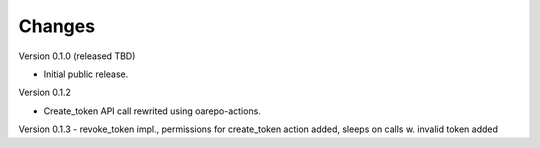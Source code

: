 ..
    Copyright (C) 2021 CESNET.

    OARepo-tokens is free software; you can redistribute it and/or
    modify it under the terms of the MIT License; see LICENSE file for more
    details.

Changes
=======

Version 0.1.0 (released TBD)

- Initial public release.

Version 0.1.2

- Create_token API call rewrited using oarepo-actions.

Version 0.1.3
- revoke_token impl., permissions for create_token action added, sleeps on calls w. invalid token added
